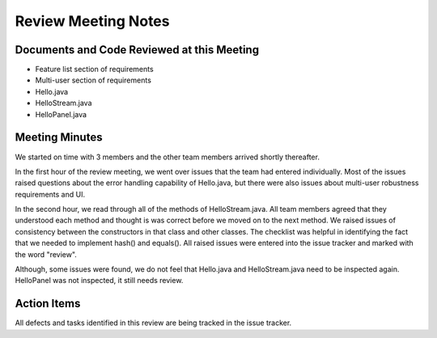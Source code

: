 .. _review-meeting-notes:

====================
Review Meeting Notes
====================



Documents and Code Reviewed at this Meeting
============================================

* Feature list section of requirements
* Multi-user section of requirements
* Hello.java
* HelloStream.java
* HelloPanel.java

Meeting Minutes
===============

.. todo:: Fill in the information above and write a brief summary of what happened at the meeting.
   The text below is just a sample.

We started on time with 3 members and the other team members arrived shortly thereafter.

In the first hour of the review meeting, we went over issues that the team had entered individually.
Most of the issues raised questions about the error handling capability of Hello.java, but there
were also issues about multi-user robustness requirements and UI.

In the second hour, we read through all of the methods of HelloStream.java. All team members agreed
that they understood each method and thought is was correct before we moved on to the next method.
We raised issues of consistency between the constructors in that class and other classes. The
checklist was helpful in identifying the fact that we needed to implement hash() and equals(). All
raised issues were entered into the issue tracker and marked with the word "review".

Although, some issues were found, we do not feel that Hello.java and HelloStream.java need to be
inspected again. HelloPanel was not inspected, it still needs review.

Action Items
============

All defects and tasks identified in this review are being tracked in the issue tracker.